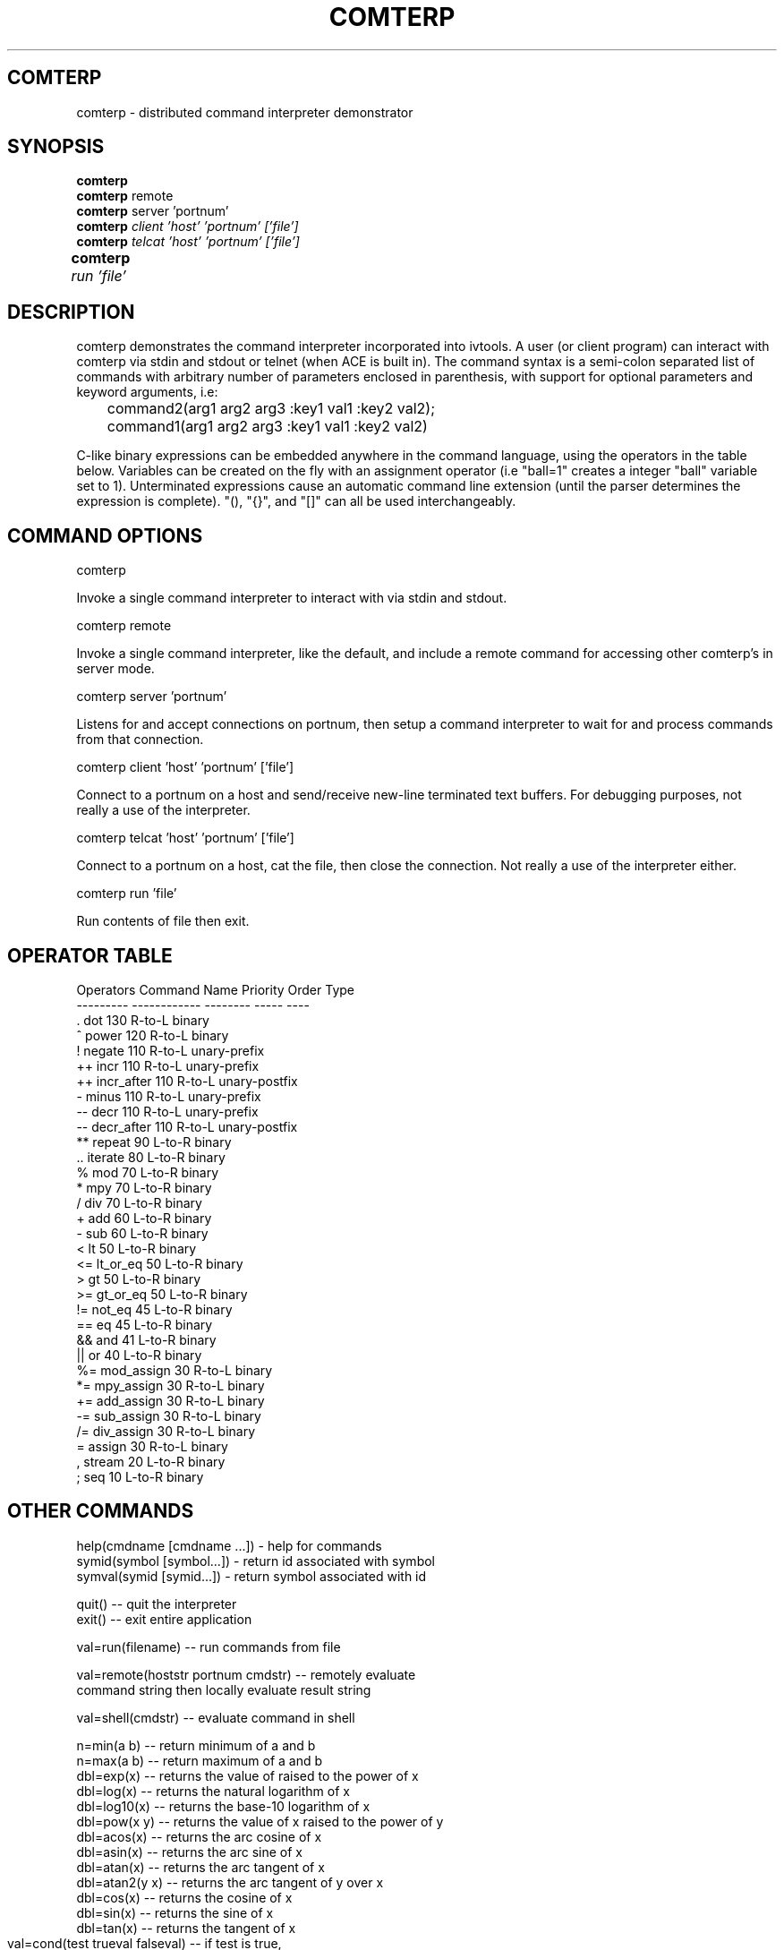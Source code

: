 .TH COMTERP 1 
.SH COMTERP
comterp \- distributed command interpreter demonstrator
.SH SYNOPSIS
.B comterp
.br
.B comterp 
remote
.br
.B comterp 
server 'portnum'
.br
.B comterp 
.I client 'host' 'portnum' ['file']
.br
.B comterp 
.I telcat 'host' 'portnum' ['file']
.br
.B comterp 
.I run 'file'	
.br
.SH DESCRIPTION
comterp demonstrates the command interpreter incorporated into
ivtools. A user (or client program) can interact with comterp via
stdin and stdout or telnet (when ACE is built in).  The command syntax
is a semi-colon separated list of commands with arbitrary number of
parameters enclosed in parenthesis, with support for optional
parameters and keyword arguments, i.e:

	command2(arg1 arg2 arg3 :key1 val1 :key2 val2);
	command1(arg1 arg2 arg3 :key1 val1 :key2 val2)

C-like binary expressions can be embedded anywhere in the command
language, using the operators in the table below.  Variables can be
created on the fly with an assignment operator (i.e "ball=1" creates a
integer "ball" variable set to 1).  Unterminated expressions cause an
automatic command line extension (until the parser determines the
expression is complete).  "(), "{}", and "[]" can all be used
interchangeably.

.SH COMMAND OPTIONS

comterp

Invoke a single command interpreter to interact with via stdin and
stdout.

comterp remote

Invoke a single command interpreter, like the default, and include a
remote command for accessing other comterp's in server mode.


comterp server 'portnum'

Listens for and accept connections on portnum, then setup a command
interpreter to wait for and process commands from that connection.

comterp client 'host' 'portnum' ['file']

Connect to a portnum on a host and send/receive new-line terminated
text buffers.  For debugging purposes, not really a use of the
interpreter.

comterp telcat 'host' 'portnum' ['file']

Connect to a portnum on a host, cat the file, then close the
connection.  Not really a use of the interpreter either.

comterp run 'file'

Run contents of file then exit.


.SH OPERATOR TABLE
.nf
    Operators  Command Name   Priority    Order       Type
    ---------  ------------   --------    -----       ----
    .          dot            130         R-to-L      binary
    ^          power          120         R-to-L      binary
    !          negate         110         R-to-L      unary-prefix
    ++         incr           110         R-to-L      unary-prefix
    ++         incr_after     110         R-to-L      unary-postfix
    -          minus          110         R-to-L      unary-prefix
    --         decr           110         R-to-L      unary-prefix
    --         decr_after     110         R-to-L      unary-postfix
    **         repeat         90          L-to-R      binary
    ..         iterate        80          L-to-R      binary
    %          mod            70          L-to-R      binary
    *          mpy            70          L-to-R      binary
    /          div            70          L-to-R      binary
    +          add            60          L-to-R      binary
    -          sub            60          L-to-R      binary
    <          lt             50          L-to-R      binary
    <=         lt_or_eq       50          L-to-R      binary
    >          gt             50          L-to-R      binary
    >=         gt_or_eq       50          L-to-R      binary
    !=         not_eq         45          L-to-R      binary
    ==         eq             45          L-to-R      binary
    &&         and            41          L-to-R      binary
    ||         or             40          L-to-R      binary
    %=         mod_assign     30          R-to-L      binary
    *=         mpy_assign     30          R-to-L      binary
    +=         add_assign     30          R-to-L      binary
    -=         sub_assign     30          R-to-L      binary
    /=         div_assign     30          R-to-L      binary
    =          assign         30          R-to-L      binary
    ,          stream         20          L-to-R      binary
    ;          seq            10          L-to-R      binary
.fi

.SH OTHER COMMANDS

 help(cmdname [cmdname ...]) - help for commands
 symid(symbol [symbol...]) - return id associated with symbol
 symval(symid [symid...]) - return symbol associated with id

 quit() -- quit the interpreter
 exit() -- exit entire application

 val=run(filename) -- run commands from file

 val=remote(hoststr portnum cmdstr) -- remotely evaluate 
   command string then locally evaluate result string

 val=shell(cmdstr) -- evaluate command in shell

 n=min(a b) -- return minimum of a and b
 n=max(a b) -- return maximum of a and b
 dbl=exp(x) -- returns the value of raised to the power of x
 dbl=log(x) -- returns the natural logarithm of x
 dbl=log10(x) -- returns the base-10 logarithm of x
 dbl=pow(x y) -- returns the value of x raised to the power of y
 dbl=acos(x) -- returns the arc cosine of x
 dbl=asin(x) -- returns the arc sine of x
 dbl=atan(x) -- returns the arc tangent of x
 dbl=atan2(y x) -- returns the arc tangent of y over x
 dbl=cos(x) -- returns the cosine of x
 dbl=sin(x) -- returns the sine of x
 dbl=tan(x) -- returns the tangent of x
 val=cond(test trueval falseval) -- if test is true, 
	return trueval, otherwise return falseval


.SH SEE ALSO  
	comdraw

.SH WEB PAGES
	 http://www.vectaport.com/ivtools/comterp.html
